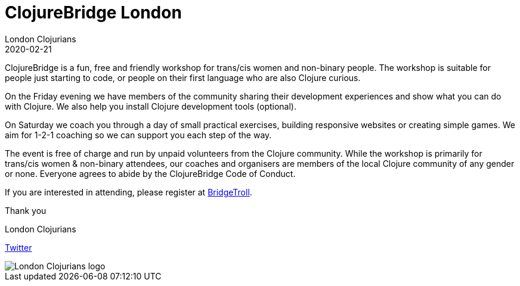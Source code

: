 = ClojureBridge London
London Clojurians
2020-02-21
:jbake-type: event
:jbake-edition: 2020
:jbake-link: https://www.meetup.com/London-Clojurians/events/267374743
:jbake-location: London, United Kingdom
:jbake-start: 2020-02-21
:jbake-end: 2020-02-22

ClojureBridge is a fun, free and friendly workshop for trans/cis women and
non-binary people. The workshop is suitable for people just starting to code,
or people on their first language who are also Clojure curious.

On the Friday evening we have members of the community sharing their
development experiences and show what you can do with Clojure. We also help
you install Clojure development tools (optional).

On Saturday we coach you through a day of small practical exercises, building
responsive websites or creating simple games. We aim for 1-2-1 coaching so we
can support you each step of the way.

The event is free of charge and run by unpaid volunteers from the Clojure
community. While the workshop is primarily for trans/cis women & non-binary
attendees, our coaches and organisers are members of the local Clojure
community of any gender or none. Everyone agrees to abide by the ClojureBridge
Code of Conduct.

If you are interested in attending, please register at
https://www.bridgetroll.org/events/500[BridgeTroll].

Thank you

London Clojurians

https://twitter.com/ldnclj[Twitter]

image::https://raw.githubusercontent.com/jr0cket/london-clojurians-logo/master/london-clojurians-logo.png[London Clojurians logo]

